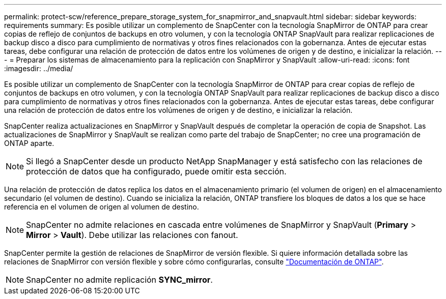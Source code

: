 ---
permalink: protect-scw/reference_prepare_storage_system_for_snapmirror_and_snapvault.html 
sidebar: sidebar 
keywords: requirements 
summary: Es posible utilizar un complemento de SnapCenter con la tecnología SnapMirror de ONTAP para crear copias de reflejo de conjuntos de backups en otro volumen, y con la tecnología ONTAP SnapVault para realizar replicaciones de backup disco a disco para cumplimiento de normativas y otros fines relacionados con la gobernanza. Antes de ejecutar estas tareas, debe configurar una relación de protección de datos entre los volúmenes de origen y de destino, e inicializar la relación. 
---
= Preparar los sistemas de almacenamiento para la replicación con SnapMirror y SnapVault
:allow-uri-read: 
:icons: font
:imagesdir: ../media/


Es posible utilizar un complemento de SnapCenter con la tecnología SnapMirror de ONTAP para crear copias de reflejo de conjuntos de backups en otro volumen, y con la tecnología ONTAP SnapVault para realizar replicaciones de backup disco a disco para cumplimiento de normativas y otros fines relacionados con la gobernanza. Antes de ejecutar estas tareas, debe configurar una relación de protección de datos entre los volúmenes de origen y de destino, e inicializar la relación.

SnapCenter realiza actualizaciones en SnapMirror y SnapVault después de completar la operación de copia de Snapshot. Las actualizaciones de SnapMirror y SnapVault se realizan como parte del trabajo de SnapCenter; no cree una programación de ONTAP aparte.


NOTE: Si llegó a SnapCenter desde un producto NetApp SnapManager y está satisfecho con las relaciones de protección de datos que ha configurado, puede omitir esta sección.

Una relación de protección de datos replica los datos en el almacenamiento primario (el volumen de origen) en el almacenamiento secundario (el volumen de destino). Cuando se inicializa la relación, ONTAP transfiere los bloques de datos a los que se hace referencia en el volumen de origen al volumen de destino.


NOTE: SnapCenter no admite relaciones en cascada entre volúmenes de SnapMirror y SnapVault (*Primary* > *Mirror* > *Vault*). Debe utilizar las relaciones con fanout.

SnapCenter permite la gestión de relaciones de SnapMirror de versión flexible. Si quiere información detallada sobre las relaciones de SnapMirror con versión flexible y sobre cómo configurarlas, consulte http://docs.netapp.com/ontap-9/index.jsp?topic=%2Fcom.netapp.doc.ic-base%2Fresources%2Fhome.html["Documentación de ONTAP"^].


NOTE: SnapCenter no admite replicación *SYNC_mirror*.

